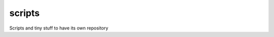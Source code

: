 scripts
=======

.. image:: https://travis-ci.org/pignacio/scripts.svg?branch=master
    :target: https://travis-ci.org/pignacio/scripts
    
.. image:: https://coveralls.io/repos/pignacio/scripts/badge.svg?branch=master
    :target: https://coveralls.io/r/pignacio/scripts    

Scripts and tiny stuff to have its own repository
